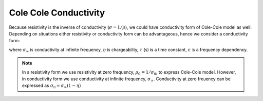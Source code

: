 .. _electrical_conductivity_mathematical_relationships_ColeColeconductivity:

Cole Cole Conductivity
======================

Because resistivity is the inverse of conductivity (:math:`\sigma = 1 / \rho`), we could have conductivity form of Cole-Cole model as well. Depending on situations either resistivity or conductivity form can be advantageous, hence we consider a conductivity form:

.. math::
    \sigma(\omega) = \sigma_{\infty}\Big(1-\frac{\eta}{1+(1-\eta)(\imath\omega\tau)^c} \Big),
    :label: colecole_pelton_sig

where :math:`\sigma_{\infty}` is conductivity at infinite frequency, :math:`\eta` is chargeability, :math:`\tau` (s) is a time constant, :math:`c` is a frequency dependency.

.. note::
	In a resistivity form we use resistivity at zero frequency, :math:`\rho_0 = 1/\sigma_0`, to express Cole-Cole model. However, in conductivity form we use conductivity at infinite frequency, :math:`\sigma_{\infty}`. Conductivity at zero freuency can be expressed as :math:`\sigma_{0} = \sigma_{\infty}(1-\eta)`

.. todo::
	Add when useful to use conductivity form
